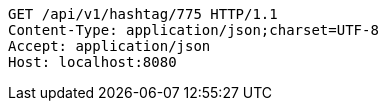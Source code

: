 [source,http,options="nowrap"]
----
GET /api/v1/hashtag/775 HTTP/1.1
Content-Type: application/json;charset=UTF-8
Accept: application/json
Host: localhost:8080

----